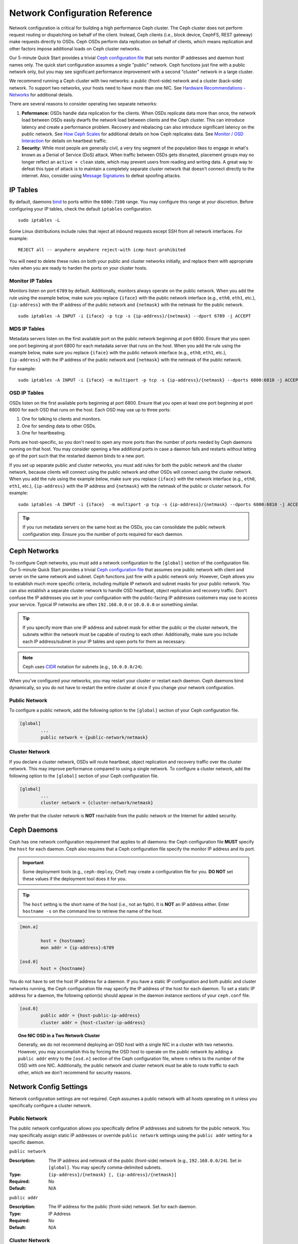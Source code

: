 =================================
 Network Configuration Reference
=================================

Network configuration is critical for building a high performance Ceph cluster.
The Ceph cluster does not perform request routing or dispatching on behalf of
the client. Instead, Ceph clients (i.e., block device, CephFS, REST gateway)
make requests directly to OSDs. Ceph OSDs perform data replication on behalf of
clients, which means replication and other factors impose additional loads on
Ceph cluster networks.

Our 5-minute Quick Start provides a trivial `Ceph configuration file`_ that sets
monitor IP addresses and daemon host names only. The quick start configuration
assumes a single "public" network. Ceph functions just fine with a public
network only, but you may see significant performance improvement with a second
"cluster" network in a large cluster.

We recommend running a Ceph cluster with two networks: a public (front-side)
network and a cluster (back-side) network. To support two networks, your hosts
need to have more than one NIC. See `Hardware Recommendations -  Networks`_ for
additional details.

.. ditaa::
                               +-------------+
                               | Ceph Client |
                               +----*--*-----+
                                    |  ^
                            Request |  : Response
                                    v  |
 /----------------------------------*--*-------------------------------------\
 |                              Public Network                               |
 \---*--*------------*--*-------------*--*------------*--*------------*--*---/
     ^  ^            ^  ^             ^  ^            ^  ^            ^  ^
     |  |            |  |             |  |            |  |            |  |
     |  :            |  :             |  :            |  :            |  :
     v  v            v  v             v  v            v  v            v  v
 +---*--*---+    +---*--*---+     +---*--*---+    +---*--*---+    +---*--*---+
 | Ceph MON |    | Ceph MDS |     | Ceph OSD |    | Ceph OSD |    | Ceph OSD |
 +----------+    +----------+     +---*--*---+    +---*--*---+    +---*--*---+
                                      ^  ^            ^  ^            ^  ^
     The cluster network relieves     |  |            |  |            |  |
     OSD replication and heartbeat    |  :            |  :            |  :
     traffic from the public network. v  v            v  v            v  v
 /------------------------------------*--*------------*--*------------*--*---\
 |   cCCC                      Cluster Network                               |
 \---------------------------------------------------------------------------/


There are several reasons to consider operating two separate networks:

#. **Peformance:** OSDs handle data replication for the clients. When OSDs 
   replicate data more than once, the network load between OSDs easily dwarfs 
   the network load between clients and the Ceph cluster. This can introduce 
   latency and create a performance problem. Recovery and rebalacing can 
   also introduce significant latency on the public network. See `How Ceph 
   Scales`_ for additional details on how Ceph replicates data. See 
   `Monitor / OSD Interaction`_  for details on heartbeat traffic.

#. **Security**: While most people are generally civil, a very tiny segment of 
   the population likes to engage in what's known as a Denial of Service (DoS) 
   attack. When traffic between OSDs gets disrupted, placement groups may no
   longer reflect an ``active + clean`` state, which may prevent users from 
   reading and writing data. A great way to defeat this type of attack is to 
   maintain a completely separate cluster network that doesn't connect directly 
   to the internet. Also, consider using `Message Signatures`_ to defeat 
   spoofing attacks.


IP Tables
=========

By default, daemons `bind`_ to ports within the ``6800:7100`` range. You may
configure this range at your discretion. Before configuring your IP tables,
check the default ``iptables`` configuration. ::

	sudo iptables -L

Some Linux distributions include rules that reject all inbound requests
except SSH from all network interfaces. For example:: 

	REJECT all -- anywhere anywhere reject-with icmp-host-prohibited

You will need to delete these rules on both your public and cluster networks
initially, and replace them with appropriate rules when you are ready to 
harden the ports on your cluster hosts.


Monitor IP Tables
-----------------

Monitors listen on port ``6789`` by default. Additionally, monitors always
operate on the public network. When you add the rule using the example below,
make sure you replace ``{iface}`` with the public network interface (e.g.,
``eth0``, ``eth1``, etc.), ``{ip-address}`` with  the IP address of the public
network and ``{netmask}`` with the netmask for the public network. ::

   sudo iptables -A INPUT -i {iface} -p tcp -s {ip-address}/{netmask} --dport 6789 -j ACCEPT


MDS IP Tables
-------------

Metadata servers listen on the first available port on the public network
beginning at port 6800. Ensure that you open one port beginning at port 6800 for
each metadata server that runs on the host. When you add the rule using the
example below, make sure you replace ``{iface}`` with the public network
interface (e.g., ``eth0``, ``eth1``, etc.), ``{ip-address}`` with the IP address
of the public network and ``{netmask}`` with the netmask of the public network.

For example:: 

	sudo iptables -A INPUT -i {iface} -m multiport -p tcp -s {ip-address}/{netmask} --dports 6800:6810 -j ACCEPT


OSD IP Tables
-------------

OSDs listen on the first available ports beginning at port 6800. Ensure
that you open at least one port beginning at port 6800 for each OSD that
runs on the host. Each OSD may use up to three ports:

#. One for talking to clients and monitors.
#. One for sending data to other OSDs.
#. One for heartbeating.

.. ditaa:: 
              /---------------\
              |      OSD      |
              |           +---+----------------+
              |           | Clients & Monitors |
              |           +---+----------------+
              |               |
              |           +---+----------------+
              |           | Data Replication   |
              |           +---+----------------+
              |               |
              |           +---+----------------+
              |           | Heartbeat          |
              |           +---+----------------+
              | cCCC          |
              \---------------/

Ports are host-specific, so you don't need to open any more ports than the
number of ports needed by Ceph daemons running on that host. You may consider
opening a few additional ports in case a daemon fails and restarts without
letting go of the port such that the restarted daemon binds to a new port. 

If you set up separate public and cluster networks, you must add rules for both
the public network and the cluster network, because clients will connect using
the public network and other OSDs will connect using the cluster network. When
you add the rule using the example below, make sure you replace ``{iface}`` with
the network interface (e.g., ``eth0``, ``eth1``, etc.), ``{ip-address}`` with
the IP address and ``{netmask}`` with the netmask of the public or cluster
network. For example:: 

	sudo iptables -A INPUT -i {iface}  -m multiport -p tcp -s {ip-address}/{netmask} --dports 6800:6810 -j ACCEPT

.. tip:: If you run metadata servers on the same host as the OSDs,
   you can consolidate the public network configuration step. Ensure
   you the number of ports required for each daemon.



Ceph Networks
=============

To configure Ceph networks, you must add a network configuration to the
``[global]`` section of the configuration file. Our 5-minute Quick Start
provides a trivial `Ceph configuration file`_ that assumes one public network
with client and server on the same network and subnet. Ceph functions just fine
with a public network only. However, Ceph allows you to establish much more
specific criteria, including multiple IP network and subnet masks for your
public network. You can also establish a separate cluster network to handle OSD
heartbeat, object replication and recovery traffic. Don't confuse the IP
addresses you set in your configuration with the public-facing IP addresses
customers may use to access your service. Typical IP networks are often
``192.168.0.0`` or ``10.0.0.0`` or something similar.

.. tip:: If you specify more than one IP address and subnet mask for
   either the public or the cluster network, the subnets within the network
   must be capable of routing to each other. Additionally, make sure you
   include each IP address/subnet in your IP tables and open ports for them
   as necessary.

.. note:: Ceph uses `CIDR`_ notation for subnets (e.g., ``10.0.0.0/24``).

When you've configured your networks, you may restart your cluster or restart
each daemon. Ceph daemons bind dynamically, so you do not have to restart the
entire cluster at once if you change your network configuration.

Public Network
--------------

To configure a public network, add the following option to the ``[global]``
section of your Ceph configuration file. 

.. code-block:: ini

	[global]
		...
		public network = {public-network/netmask}


Cluster Network
---------------

If you declare a cluster network, OSDs will route heartbeat, object replication
and recovery traffic over the cluster network. This may improve performance
compared to using a single network. To configure a cluster network, add the
following option to the ``[global]`` section of your Ceph configuration file. 

.. code-block:: ini

	[global]
		...
		cluster network = {cluster-network/netmask}

We prefer that the cluster network is **NOT** reachable from the public network
or the Internet for added security.


Ceph Daemons
============

Ceph has one network configuration requirement that applies to all daemons: the
Ceph configuration file **MUST** specify the ``host`` for each daemon. Ceph also
requires that a Ceph configuration file specify the monitor IP address and its
port.

.. important:: Some deployment tools (e.g., ``ceph-deploy``, Chef) may create a
   configuration file for you. **DO NOT** set these values if the deployment 
   tool does it for you.

.. tip:: The ``host`` setting is the short name of the host (i.e., not 
   an fqdn). It is **NOT** an IP address either.  Enter ``hostname -s`` on 
   the command line to retrieve the name of the host.


.. code-block:: ini

	[mon.a]
	
		host = {hostname}
		mon addr = {ip-address}:6789

	[osd.0]
		host = {hostname}


You do not have to set the host IP address for a daemon. If you have a static IP
configuration and both public and cluster networks running, the Ceph
configuration file may specify the IP address of the host for each daemon. To
set a static IP address for a daemon, the following option(s) should appear in
the daemon instance sections of your ``ceph.conf`` file.

.. code-block:: ini

	[osd.0]
		public addr = {host-public-ip-address}
		cluster addr = {host-cluster-ip-address}


.. topic:: One NIC OSD in a Two Network Cluster

   Generally, we do not recommend deploying an OSD host with a single NIC in a 
   cluster with two networks. However, you may accomplish this by forcing the 
   OSD host to operate on the public network by adding a ``public addr`` entry
   to the ``[osd.n]`` section of the Ceph configuration file, where ``n`` 
   refers to the number of the OSD with one NIC. Additionally, the public
   network and cluster network must be able to route traffic to each other, 
   which we don't recommend for security reasons.


Network Config Settings
=======================

Network configuration settings are not required. Ceph assumes a public network
with all hosts operating on it unless you specifically configure a cluster 
network.


Public Network
--------------

The public network configuration allows you specifically define IP addresses
and subnets for the public network. You may specifically assign static IP 
addresses or override ``public network`` settings using the ``public addr``
setting for a specific daemon.

``public network``

:Description: The IP address and netmask of the public (front-side) network 
              (e.g., ``192.168.0.0/24``). Set in ``[global]``. You may specify
              comma-delimited subnets.

:Type: ``{ip-address}/{netmask} [, {ip-address}/{netmask}]``
:Required: No
:Default: N/A


``public addr``

:Description: The IP address for the public (front-side) network. 
              Set for each daemon.

:Type: IP Address
:Required: No
:Default: N/A



Cluster Network
---------------

The cluster network configuration allows you to declare a cluster network, and
specifically define IP addresses and subnets for the cluster network. You may
specifically assign static IP  addresses or override ``cluster network``
settings using the ``cluster addr`` setting for specific OSD daemons.


``cluster network``

:Description: The IP address and netmask of the cluster (back-side) network 
              (e.g., ``10.0.0.0/24``).  Set in ``[global]``. You may specify
              comma-delimited subnets.

:Type: ``{ip-address}/{netmask} [, {ip-address}/{netmask}]``
:Required: No
:Default: N/A


``cluster addr``

:Description: The IP address for the cluster (back-side) network. 
              Set for each daemon.

:Type: Address
:Required: No
:Default: N/A


Bind
----

Bind settings set the default port ranges Ceph OSD and MDS daemons use. The
default range is ``6800:7100``. Ensure that your `IP Tables`_ configuration
allows you to use the configured port range.

You may also enable Ceph daemons to bind to IPv6 addresses.


``ms bind port min``

:Description: The minimum port number to which an OSD or MDS daemon will bind.
:Type: 32-bit Integer
:Default: ``6800``
:Required: No


``ms bind port max``

:Description: The maximum port number to which an OSD or MDS daemon will bind.
:Type: 32-bit Integer
:Default: ``7100``
:Required: No. 


``ms bind ipv6``

:Description: Enables Ceph daemons to bind to IPv6 addresses.
:Type: Boolean
:Default: ``false``
:Required: No



Hosts
-----

Ceph expects at least one monitor declared in the Ceph configuration file, with
a ``mon host`` setting under each declared monitor. Ceph expects a ``host``
setting under each declared metadata server and OSD in the  Ceph configuration
file.


``mon host``

:Description: A list of ``{hostname}:{port}`` entries that clients can use to 
              connect to a Ceph monitor. If not set, Ceph searches ``[mon.*]`` 
              sections. 

:Type: String
:Required: No
:Default: N/A


``host``

:Description: The hostname. Use this setting for specific daemon instances 
              (e.g., ``[osd.0]``).

:Type: String
:Required: Yes, for daemon instances.
:Default: ``localhost``

.. tip:: Do not use ``localhost``. To get your host name, execute 
         ``hostname -s`` on your command line and use the name of your host 
         (to the first period, not the fully-qualified domain name).

.. important:: You should not specify any value for ``host`` when using a third
               party deployment system that retrieves the host name for you.



TCP
---

Ceph disables TCP buffering by default.


``tcp nodelay``

:Description: Ceph enables ``tcp nodelay`` so that each request is sent 
              immediately (no buffering). Disabling `Nagle's algorithm`_
              increases network traffic, which can introduce latency. If you 
              experience large numbers of small packets, you may try 
              disabling ``tcp nodelay``. 

:Type: Boolean
:Required: No
:Default: ``true``



``tcp rcvbuf``

:Description: The size of the socket buffer on the receiving end of a network
              connection. Disable by default.

:Type: 32-bit Integer
:Required: No
:Default: ``0``



``ms tcp read timeout``

:Description: If a client or daemon makes a request to another Ceph daemon and
              does not drop an unused connection, the ``tcp read timeout`` 
              defines the connection as idle after the specified number 
              of seconds.

:Type: Unsigned 64-bit Integer
:Required: No
:Default: ``900`` 15 minutes.



.. _How Ceph Scales: ../../../architecture#how-ceph-scales
.. _Hardware Recommendations - Networks: ../../../install/hardware-recommendations#networks
.. _Ceph configuration file: ../../../start/quick-start/#add-a-configuration-file
.. _hardware recommendations: ../../../install/hardware-recommendations
.. _Monitor / OSD Interaction: ../mon-osd-interaction
.. _Message Signatures: ../auth-config-ref#signatures
.. _CIDR: http://en.wikipedia.org/wiki/Classless_Inter-Domain_Routing
.. _Nagle's Algorithm: http://en.wikipedia.org/wiki/Nagle's_algorithm